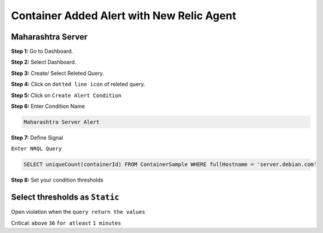 Container Added Alert with New Relic Agent
======================

**Maharashtra Server**
---------
**Step 1:** Go to Dashboard.

**Step 2:** Select Dashboard.

**Step 3:** Create/ Select Releted Query.

**Step 4:** Click on ``dotted line icon`` of releted query.

**Step 5:** Click on ``Create Alert Condition``

**Step 6:** Enter Condition Name

.. code:: bash

    Maharashtra Server Alert
    
**Step 7:** Define Signal

``Enter NRQL Query``

.. code:: bash

    SELECT uniqueCount(containerId) FROM ContainerSample WHERE fullHostname = 'server.debian.com'
    
**Step 8:** Set your condition thresholds

Select thresholds as ``Static``
--------------

Open violation when the ``query return the values``

Critical: ``above`` ``36`` ``for atleast`` ``1 minutes``

